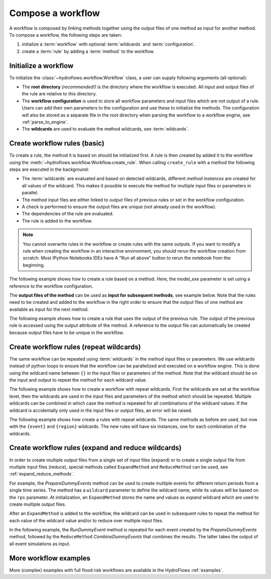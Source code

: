 .. _compose_workflow:

Compose a workflow
==================

A workflow is composed by linking methods together using the output files of one method
as input for another method. To compose a workflow, the following steps are taken:

1. initialize a :term:`workflow` with optional :term:`wildcards` and :term:`configuration`.
2. create a :term:`rule` by adding a :term:`method` to the workflow.

.. figure:: ../../_static/hydroflows_framework_validate.png
    :alt: Compose and validate workflow
    :align: center

Initialize a workflow
---------------------

To initialize the :class:`~hydroflows.workflow.Workflow` class, a user can supply following arguments (all optional):

- The **root directory** *(recommended!)* is the directory where the workflow is executed.
  All input and output files of the rule are relative to this directory.
- The **workflow configuration** is used to store all workflow parameters and input files which are not output of a rule.
  Users can add their own parameters to the configuration and use these to initialize the methods.
  The configuration will also be stored as a separate file in the root directory when parsing the workflow to a workflow engine, see :ref:`parse_to_engine`.
- The **wildcards** are used to evaluate the method wildcards, see :term:`wildcards`.

.. ipython:: python

    from hydroflows.workflow import Workflow

    # initialize a workflow
    wf = Workflow(
        root="./my_workflow",
        config={"model_exe": "bin/model/model.exe"},
        wildcards={"region": ["region1", "region2"]},
    )

    # we now have a workflow with wildcards, but without rules
    print(wf)

Create workflow rules (basic)
-----------------------------

To create a rule, the method it is based on should be initialized first.
A rule is then created by added it to the workflow using the :meth:`~hydroflows.workflow.Workflow.create_rule`.
When calling ``create_rule`` with a method the following steps are executed in the background:

- The :term:`wildcards` are evaluated and based on detected wildcards, different *method instances* are created
  for all values of the wildcard. This makes it possible to execute the method for multiple input files or parameters in parallel.
- The method input files are either linked to output files of previous rules or set in the workflow configuration.
- A check is performed to ensure the output files are unique (not already used in the workflow).
- The dependencies of the rule are evaluated.
- The rule is added to the workflow.

.. Note::
    You cannot overwrite rules in the workflow or create rules with the same outputs.
    If you want to modify a rule when creating the workflow in an interactive environment,
    you should rerun the workflow creation from scratch. Most IPython Notebooks IDEs have A
    "Run all above" button to rerun the notebook from the beginning.

The following example shows how to create a rule based on a method.
Here, the `model_exe` parameter is set using a reference to the workflow configuration.

.. ipython:: python

    from hydroflows.methods.dummy import RunDummyEvent

    # initialize a dummy method which performs a simulation for an event
    simulate_event = RunDummyEvent(
        event_csv="events/event_x.csv",
        settings_toml="settings.toml",
        model_exe=wf.get_ref("$config.model_exe"),  # use a reference to the workflow configuration
        output_dir="model",
        event_name="event_x",
    )
    print(simulate_event) # inspect the method

    # create a rule and add it to the workflow
    wf.create_rule(simulate_event, rule_id="simulate_event")

    # we now have a workflow with one rule
    print(wf)


The **output files of the method** can be used as **input for subsequent methods**, see example below.
Note that the rules need to be created and added to the workflow in the right order to ensure that the
output files of one method are available as input for the next method.

The following example shows how to create a rule that uses the output of the previous rule.
The output of the previous rule is accessed using the `output` attribute of the method.
A reference to the output file can automatically be created because output files have to be unique in the workflow.

.. ipython:: python

    from hydroflows.methods.dummy import PostprocessDummyEvent

    # initialize a method that postprocesses the output of the simulation
    postprocess = PostprocessDummyEvent(
        model_nc=simulate_event.output.model_out_nc,
        output_dir="results",
        event_name="event_x",
    )
    print(postprocess) # inspect the method

    # add the method to the workflow
    wf.create_rule(postprocess, rule_id="postprocess_event")

    # we now have a workflow with two rules
    print(wf)

Create workflow rules (repeat wildcards)
----------------------------------------

The same workflow can be repeated using :term:`wildcards` in the method input files or parameters.
We use wildcards instead of python loops to ensure that the workflow can be parallelized and executed on a workflow engine.
This is done using the wildcard name between ``{}`` in the input files or parameters of the method.
Note that the wildcard should be on the input and output to repeat the method for each wildcard value.

The following example shows how to create a workflow with repeat wildcards.
First the wildcards are set at the workflow level, then the wildcards are used in the input files and parameters of the method which should be repeated.
Multiple wildcards can be combined in which case the method is repeated for all combinations of the wildcard values.
If the wildcard is accidentally only used in the input files or output files, an error will be raised.

The following example shows how create a rules with repeat wildcards.
The same methods as before are used, but now with the ``{event}`` and ``{region}`` wildcards.
The new rules will have six instances, one for each combination of the wildcards.

.. ipython:: python

    # set the wildcards for the workflow
    wf.wildcards.set("event", ["event01", "event02", "event03"])

    # initialize a method with `region` and `event` wildcards
    simulate_event_repeat = RunDummyEvent(
        event_csv="events/{region}/{event}.csv",
        settings_toml="{region}/settings.toml",
        model_exe=wf.get_ref("$config.model_exe"),  # use a reference to the workflow configuration
        output_dir="model/{region}",
        event_name="{event}",
    )
    print(simulate_event_repeat) # inspect the method

    # add the method to the workflow. Note that we give it a new unique rule_id
    wf.create_rule(simulate_event_repeat, rule_id="simulate_event_repeat")

    # initialize a method that postprocesses the output of the simulation
    postprocess_repeat = PostprocessDummyEvent(
        model_nc=simulate_event_repeat.output.model_out_nc,
        output_dir="results/{region}",
        event_name="{event}",
    )
    print(postprocess_repeat) # inspect the method

    # add the method to the workflow
    wf.create_rule(postprocess_repeat, rule_id="postprocess_repeat")

    # we now have a workflow with four rules, the two new rules are repeated for each event
    print(wf)

Create workflow rules (expand and reduce wildcards)
---------------------------------------------------

In order to create multiple output files from a single set of input files (expand) or to create a single output file from multiple input files (reduce),
special methods called ``ExpandMethod`` and ``ReduceMethod`` can be used, see :ref:`expand_reduce_methods`.

For example, the `PrepareDummyEvents` method can be used to create multiple events for different return periods from a single time series.
The method has a ``wildcard`` parameter to define the wildcard name, while its values will be based on the ``rps`` parameter.
At initialization, an ``ExpandMethod`` stores the name and values as *expand* wildcard which are used to create multiple output files.

.. ipython:: python

    from hydroflows.methods.dummy import PrepareDummyEvents

    # initialize new workflow
    wf = Workflow(
        root="./my_workflow",
        config={"model_exe": "bin/model/model.exe"},
    )

    # initialize a method
    prepare_events = PrepareDummyEvents(
        timeseries_csv="data/timeseries.csv",
        output_dir="events",
        rps=[1,5,10,50,100],
        wildcard="event",
    )
    print(prepare_events) # inspect the method

    # add the method to the workflow
    wf.create_rule(prepare_events, rule_id="prepare_events")

    # inspect the workflow to see if the expand wildcard is set
    print(wf)

After an ``ExpandMethod`` is added to the workflow, the wildcard can be used in subsequent rules to repeat the
method for each value of the wildcard value and/or to reduce over multiple input files.

In the following example, the `RunDummyEvent` method is repeated for each event created by the `PrepareDummyEvents` method, followed by the ``ReduceMethod`` `CombineDummyEvents` that combines the results. The latter takes the output of all event simulations as input.

.. ipython:: python

    from hydroflows.methods.dummy import CombineDummyEvents

    # initialize a method that simulates the events
    simulate_events = RunDummyEvent(
        event_csv=prepare_events.output.event_csv,
        settings_toml="settings.toml",
        model_exe=wf.get_ref("$config.model_exe"),  # use a reference to the workflow configuration
        output_dir="model",
        event_name="{event}",
    )
    print(simulate_events) # inspect the method

    # add the method to the workflow
    wf.create_rule(simulate_events, rule_id="simulate_events")

    # initialize a method that combines the results of the events
    combine_events = CombineDummyEvents(
        model_out_ncs=simulate_events.output.model_out_nc,
        output_dir="results",
    )
    print(combine_events) # inspect the method

    # add the method to the workflow
    wf.create_rule(combine_events, rule_id="combine_events")

    # we now have a workflow with thee rules, only the second rule is repeated for each event
    print(wf)


More workflow examples
----------------------

More (complex) examples with full flood risk workflows are available in the HydroFlows :ref:`examples`.
